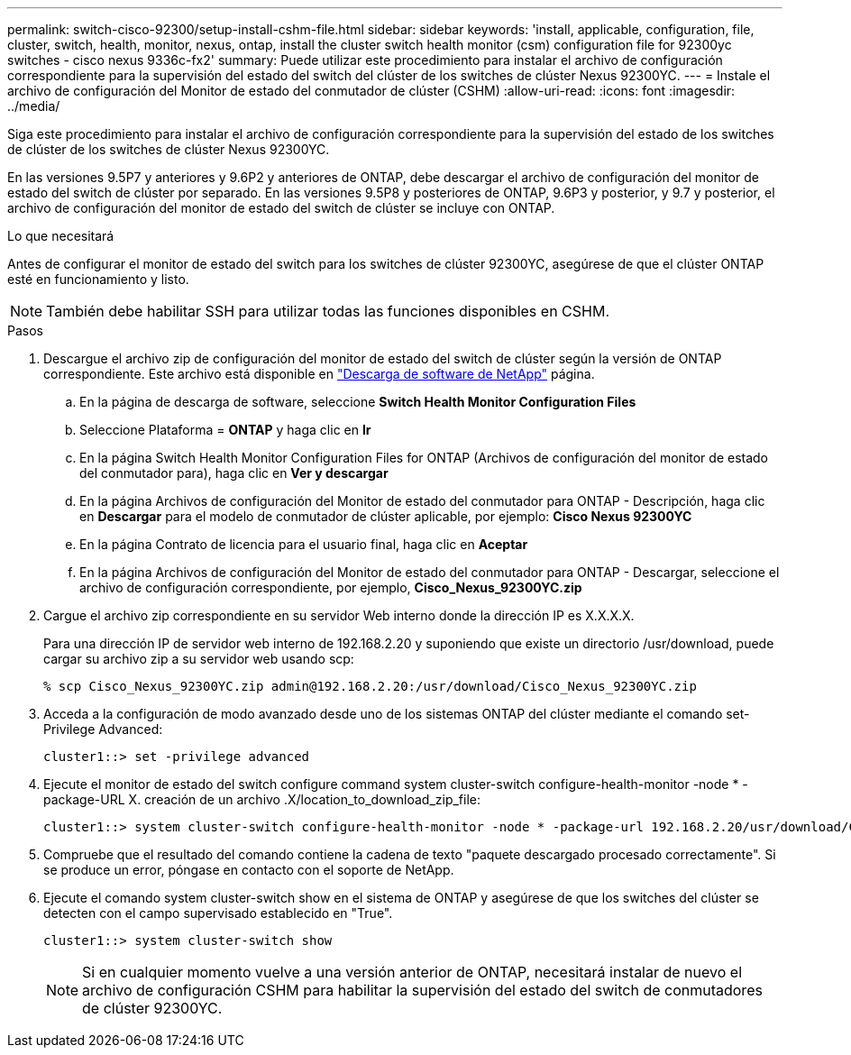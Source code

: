 ---
permalink: switch-cisco-92300/setup-install-cshm-file.html 
sidebar: sidebar 
keywords: 'install, applicable, configuration, file, cluster, switch, health, monitor, nexus, ontap, install the cluster switch health monitor (csm) configuration file for 92300yc switches - cisco nexus 9336c-fx2' 
summary: Puede utilizar este procedimiento para instalar el archivo de configuración correspondiente para la supervisión del estado del switch del clúster de los switches de clúster Nexus 92300YC. 
---
= Instale el archivo de configuración del Monitor de estado del conmutador de clúster (CSHM)
:allow-uri-read: 
:icons: font
:imagesdir: ../media/


[role="lead"]
Siga este procedimiento para instalar el archivo de configuración correspondiente para la supervisión del estado de los switches de clúster de los switches de clúster Nexus 92300YC.

En las versiones 9.5P7 y anteriores y 9.6P2 y anteriores de ONTAP, debe descargar el archivo de configuración del monitor de estado del switch de clúster por separado. En las versiones 9.5P8 y posteriores de ONTAP, 9.6P3 y posterior, y 9.7 y posterior, el archivo de configuración del monitor de estado del switch de clúster se incluye con ONTAP.

.Lo que necesitará
Antes de configurar el monitor de estado del switch para los switches de clúster 92300YC, asegúrese de que el clúster ONTAP esté en funcionamiento y listo.


NOTE: También debe habilitar SSH para utilizar todas las funciones disponibles en CSHM.

.Pasos
. Descargue el archivo zip de configuración del monitor de estado del switch de clúster según la versión de ONTAP correspondiente. Este archivo está disponible en https://mysupport.netapp.com/NOW/cgi-bin/software/["Descarga de software de NetApp"^] página.
+
.. En la página de descarga de software, seleccione *Switch Health Monitor Configuration Files*
.. Seleccione Plataforma = *ONTAP* y haga clic en *Ir*
.. En la página Switch Health Monitor Configuration Files for ONTAP (Archivos de configuración del monitor de estado del conmutador para), haga clic en *Ver y descargar*
.. En la página Archivos de configuración del Monitor de estado del conmutador para ONTAP - Descripción, haga clic en *Descargar* para el modelo de conmutador de clúster aplicable, por ejemplo: *Cisco Nexus 92300YC*
.. En la página Contrato de licencia para el usuario final, haga clic en *Aceptar*
.. En la página Archivos de configuración del Monitor de estado del conmutador para ONTAP - Descargar, seleccione el archivo de configuración correspondiente, por ejemplo, *Cisco_Nexus_92300YC.zip*


. Cargue el archivo zip correspondiente en su servidor Web interno donde la dirección IP es X.X.X.X.
+
Para una dirección IP de servidor web interno de 192.168.2.20 y suponiendo que existe un directorio /usr/download, puede cargar su archivo zip a su servidor web usando scp:

+
[listing]
----
% scp Cisco_Nexus_92300YC.zip admin@192.168.2.20:/usr/download/Cisco_Nexus_92300YC.zip
----
. Acceda a la configuración de modo avanzado desde uno de los sistemas ONTAP del clúster mediante el comando set-Privilege Advanced:
+
[listing]
----
cluster1::> set -privilege advanced
----
. Ejecute el monitor de estado del switch configure command system cluster-switch configure-health-monitor -node * -package-URL X. creación de un archivo .X/location_to_download_zip_file:
+
[listing]
----
cluster1::> system cluster-switch configure-health-monitor -node * -package-url 192.168.2.20/usr/download/Cisco_Nexus_92300YC.zip
----
. Compruebe que el resultado del comando contiene la cadena de texto "paquete descargado procesado correctamente". Si se produce un error, póngase en contacto con el soporte de NetApp.
. Ejecute el comando system cluster-switch show en el sistema de ONTAP y asegúrese de que los switches del clúster se detecten con el campo supervisado establecido en "True".
+
[listing]
----
cluster1::> system cluster-switch show
----
+

NOTE: Si en cualquier momento vuelve a una versión anterior de ONTAP, necesitará instalar de nuevo el archivo de configuración CSHM para habilitar la supervisión del estado del switch de conmutadores de clúster 92300YC.


